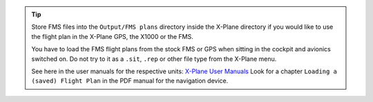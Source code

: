 .. tip::

  Store FMS files into the ``Output/FMS plans`` directory inside the
  X-Plane directory if you would like to use the flight plan in the
  X-Plane GPS, the X1000 or the FMS.

  You have to load the FMS flight plans from the stock FMS or GPS when sitting in the cockpit and avionics switched on.
  Do not try to it as a ``.sit``, ``.rep`` or other file type from the X-Plane menu.

  See here in the user manuals for the respective units: `X-Plane User Manuals <https://www.x-plane.com/support/manuals/>`__
  Look for a chapter ``Loading a (saved) Flight Plan`` in the PDF manual for the navigation device.

